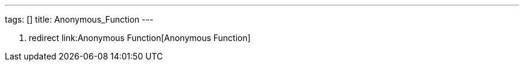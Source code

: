 ---
tags: []
title: Anonymous_Function
---

1.  redirect link:Anonymous Function[Anonymous Function]


